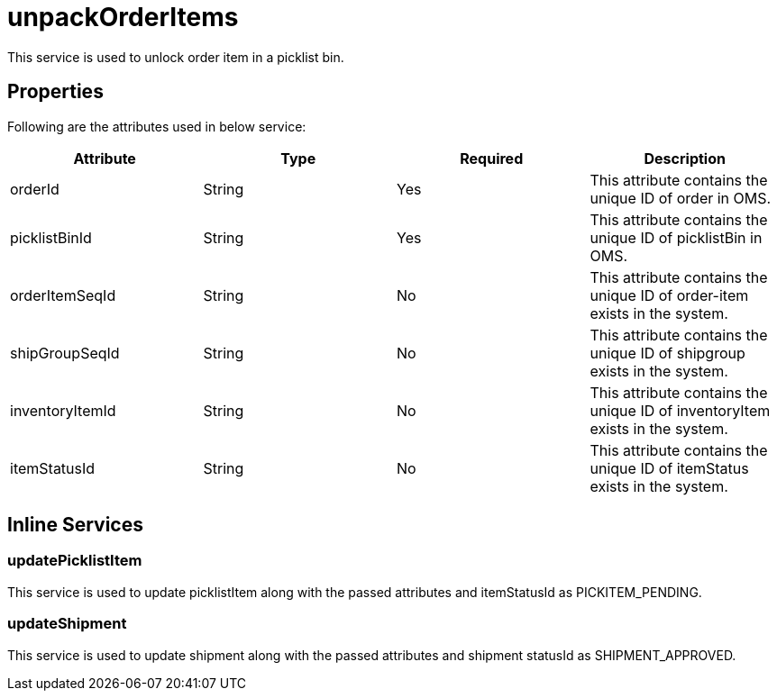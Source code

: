 = unpackOrderItems

This service is used to unlock order item in a picklist bin.

== Properties
Following are the attributes used in below service:

[width="100%", cols="4" options="header"]
|=======
|Attribute |Type |Required| Description
|orderId|String|Yes|This attribute contains the unique ID of order in OMS.
|picklistBinId|String|Yes|This attribute contains the unique ID of picklistBin in OMS.
|orderItemSeqId|String|No|This attribute contains the unique ID of order-item exists in the system.
|shipGroupSeqId|String|No|This attribute contains the unique ID of shipgroup exists in the system.
|inventoryItemId|String|No|This attribute contains the unique ID of inventoryItem exists in the system.
|itemStatusId|String|No|This attribute contains the unique ID of itemStatus exists in the system.
|=======

== Inline Services

=== updatePicklistItem
This service is used to update picklistItem along with the passed attributes and itemStatusId as PICKITEM_PENDING.

=== updateShipment
This service is used to update shipment along with the passed attributes and shipment statusId as SHIPMENT_APPROVED.
